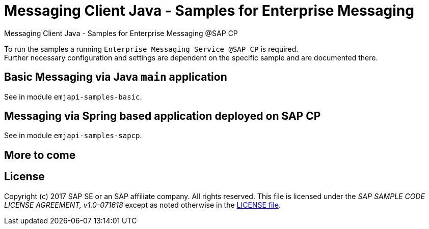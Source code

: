 = Messaging Client Java - Samples for Enterprise Messaging

Messaging Client Java - Samples for Enterprise Messaging @SAP CP

To run the samples a running `Enterprise Messaging Service @SAP CP` is required. +
Further necessary configuration and settings are dependent on the specific sample and are documented there.

== Basic Messaging via Java `main` application
See in module `emjapi-samples-basic`.

== Messaging via Spring based application deployed on SAP CP
See in module `emjapi-samples-sapcp`.

== More to come


== License
Copyright (c) 2017 SAP SE or an SAP affiliate company. All rights reserved.
This file is licensed under the _SAP SAMPLE CODE LICENSE AGREEMENT, v1.0-071618_ except as noted otherwise in the link:./LICENSE.txt[LICENSE file].